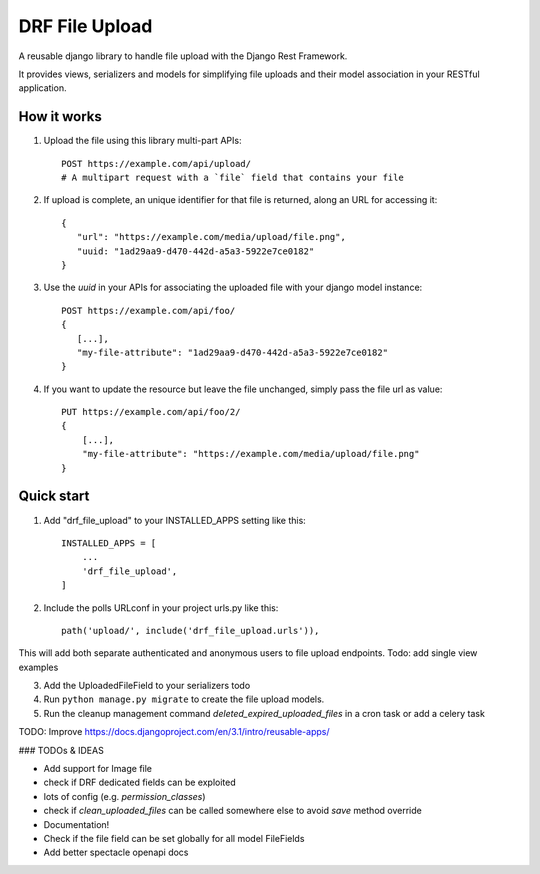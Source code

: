 ===============
DRF File Upload
===============

A reusable django library to handle file upload with the Django Rest Framework.

It provides views, serializers and models for simplifying file uploads and their model association in your RESTful application.


How it works
------------

1. Upload the file using this library multi-part APIs::

    POST https://example.com/api/upload/
    # A multipart request with a `file` field that contains your file

2. If upload is complete, an unique identifier for that file is returned, along an URL for accessing it::

    {
       "url": "https://example.com/media/upload/file.png",
       "uuid: "1ad29aa9-d470-442d-a5a3-5922e7ce0182"
    }

3. Use the `uuid` in your APIs for associating the uploaded file with your django model instance::

    POST https://example.com/api/foo/
    {
       [...],
       "my-file-attribute": "1ad29aa9-d470-442d-a5a3-5922e7ce0182"
    }

4. If you want to update the resource but leave the file unchanged, simply pass the file url as value::

    PUT https://example.com/api/foo/2/
    {
        [...],
        "my-file-attribute": "https://example.com/media/upload/file.png"
    }

Quick start
-----------

1. Add "drf_file_upload" to your INSTALLED_APPS setting like this::

    INSTALLED_APPS = [
        ...
        'drf_file_upload',
    ]

2. Include the polls URLconf in your project urls.py like this::

    path('upload/', include('drf_file_upload.urls')),

This will add both separate authenticated and anonymous users to file upload endpoints.
Todo: add single view examples

3. Add the UploadedFileField to your serializers todo

4. Run ``python manage.py migrate`` to create the file upload models.

5. Run the cleanup management command `deleted_expired_uploaded_files` in a cron task or add a celery task

TODO: Improve https://docs.djangoproject.com/en/3.1/intro/reusable-apps/

### TODOs & IDEAS

- Add support for Image file
- check if DRF dedicated fields can be exploited
- lots of config (e.g. `permission_classes`)
- check if `clean_uploaded_files` can be called somewhere else to avoid `save` method override
- Documentation!
- Check if the file field can be set globally for all model FileFields
- Add better spectacle openapi docs
